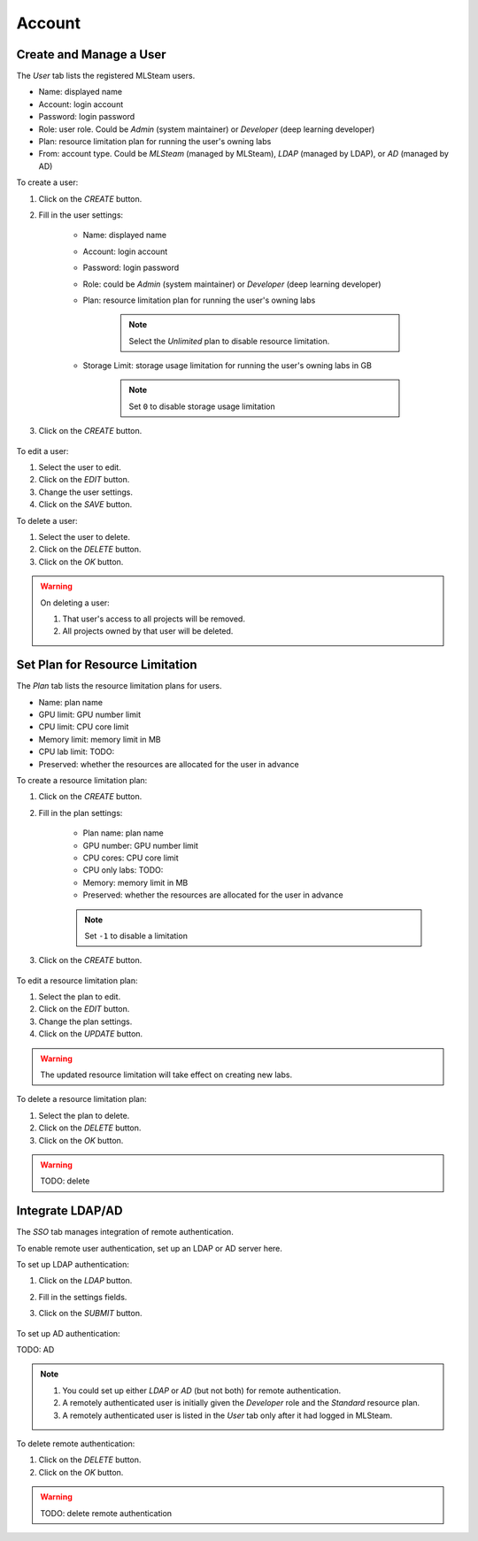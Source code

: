 ###############
Account
###############

Create and Manage a User
========================

The *User* tab lists the registered MLSteam users.

* Name: displayed name
* Account: login account
* Password: login password
* Role: user role. Could be *Admin* (system maintainer) or *Developer* (deep learning developer)
* Plan: resource limitation plan for running the user's owning labs
* From: account type. Could be *MLSteam* (managed by MLSteam), *LDAP* (managed by LDAP), or *AD* (managed by AD)

.. image:: /_static/imgs/administration/account/view_users.png
    :width: 600

To create a user:

#) Click on the *CREATE* button.
#) Fill in the user settings:

    * Name: displayed name
    * Account: login account
    * Password: login password
    * Role: could be *Admin* (system maintainer) or *Developer* (deep learning developer)
    * Plan: resource limitation plan for running the user's owning labs

        .. note::
            Select the *Unlimited* plan to disable resource limitation.

    * Storage Limit: storage usage limitation for running the user's owning labs in GB

        .. note::
            Set ``0`` to disable storage usage limitation
        
#) Click on the *CREATE* button.

    .. image:: /_static/imgs/administration/account/add_user_1.png
        :width: 300

To edit a user:

#) Select the user to edit.
#) Click on the *EDIT* button.
#) Change the user settings.
#) Click on the *SAVE* button.

To delete a user:

#) Select the user to delete.
#) Click on the *DELETE* button.
#) Click on the *OK* button.

.. warning::
    On deleting a user:
    
    #) That user's access to all projects will be removed.
    #) All projects owned by that user will be deleted.

Set Plan for Resource Limitation
================================

The *Plan* tab lists the resource limitation plans for users.

* Name: plan name
* GPU limit: GPU number limit
* CPU limit: CPU core limit
* Memory limit: memory limit in MB
* CPU lab limit: TODO:
* Preserved: whether the resources are allocated for the user in advance

.. image:: /_static/imgs/administration/account/view_plans.png
    :width: 600

To create a resource limitation plan:

#) Click on the *CREATE* button.
#) Fill in the plan settings:

    * Plan name: plan name
    * GPU number: GPU number limit
    * CPU cores: CPU core limit
    * CPU only labs: TODO:
    * Memory: memory limit in MB
    * Preserved: whether the resources are allocated for the user in advance

    .. note::
        Set ``-1`` to disable a limitation

#) Click on the *CREATE* button.

    .. image:: /_static/imgs/administration/account/add_plan_1.png
        :width: 300

To edit a resource limitation plan:

#) Select the plan to edit.
#) Click on the *EDIT* button.
#) Change the plan settings.
#) Click on the *UPDATE* button.

.. warning::
    The updated resource limitation will take effect on creating new labs.

To delete a resource limitation plan:

#) Select the plan to delete.
#) Click on the *DELETE* button.
#) Click on the *OK* button.

.. warning::
    TODO: delete

Integrate LDAP/AD
=================

The *SSO* tab manages integration of remote authentication.

To enable remote user authentication, set up an LDAP or AD server here.

.. image:: /_static/imgs/administration/account/init_ldap_ad.png
    :width: 600

To set up LDAP authentication:

#) Click on the *LDAP* button.
#) Fill in the settings fields.
#) Click on the *SUBMIT* button.

    .. image:: /_static/imgs/administration/account/setup_ldap_1.png
        :width: 600

To set up AD authentication:

TODO: AD

.. note::
    #) You could set up either *LDAP* or *AD* (but not both) for remote authentication.
    #) A remotely authenticated user is initially given the *Developer* role and the *Standard* resource plan.
    #) A remotely authenticated user is listed in the *User* tab only after it had logged in MLSteam.

To delete remote authentication:

#) Click on the *DELETE* button.
#) Click on the *OK* button.

.. warning::
    TODO: delete remote authentication